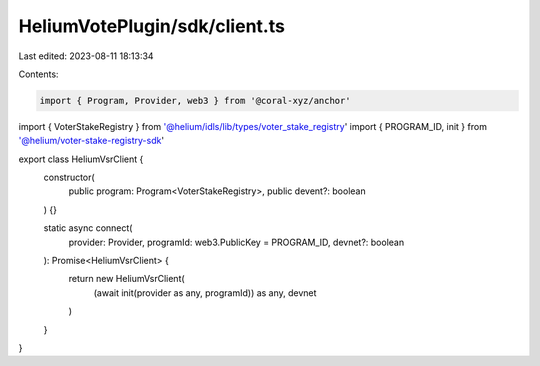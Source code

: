 HeliumVotePlugin/sdk/client.ts
==============================

Last edited: 2023-08-11 18:13:34

Contents:

.. code-block:: ts

    import { Program, Provider, web3 } from '@coral-xyz/anchor'
import { VoterStakeRegistry } from '@helium/idls/lib/types/voter_stake_registry'
import { PROGRAM_ID, init } from '@helium/voter-stake-registry-sdk'

export class HeliumVsrClient {
  constructor(
    public program: Program<VoterStakeRegistry>,
    public devent?: boolean
  ) {}

  static async connect(
    provider: Provider,
    programId: web3.PublicKey = PROGRAM_ID,
    devnet?: boolean
  ): Promise<HeliumVsrClient> {
    return new HeliumVsrClient(
      (await init(provider as any, programId)) as any,
      devnet
    )
  }
}


